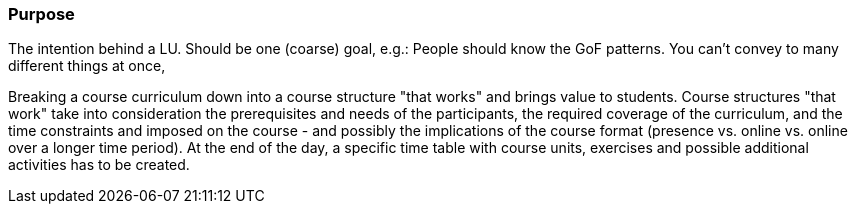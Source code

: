 // tag::EN[]
[discrete]
=== Purpose
// end::EN[]

// tag::REMARK[]
[sidebar]
The intention behind a LU. Should be one (coarse) goal, e.g.: People should know the GoF patterns.
You can’t convey to many different things at once, 
// end::REMARK[]

// tag::EN[]
Breaking a course curriculum down into a course structure "that works" and brings value to students.
Course structures "that work" take into consideration the prerequisites and needs of the participants, the required coverage of the curriculum, and the time constraints and imposed on the course - and possibly the implications of the course format (presence vs. online vs. online over a longer time period).
At the end of the day, a specific time table with course units, exercises and possible additional activities has to be created.
// end::EN[]
